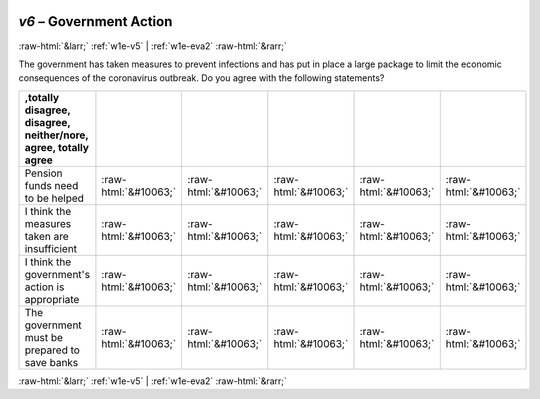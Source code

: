 .. _w1e-v6:

 
 .. role:: raw-html(raw) 
        :format: html 

`v6` – Government Action
========================


:raw-html:`&larr;` :ref:`w1e-v5` | :ref:`w1e-eva2` :raw-html:`&rarr;` 


The government has taken measures to prevent infections and has put in place a large package to limit the economic consequences of the coronavirus outbreak. Do you agree with the following statements?

.. csv-table::
   :delim: |
   :header: ,totally disagree, disagree, neither/nore, agree, totally agree

           Pension funds need to be helped | :raw-html:`&#10063;`|:raw-html:`&#10063;`|:raw-html:`&#10063;`|:raw-html:`&#10063;`|:raw-html:`&#10063;`
           I think the measures taken are insufficient | :raw-html:`&#10063;`|:raw-html:`&#10063;`|:raw-html:`&#10063;`|:raw-html:`&#10063;`|:raw-html:`&#10063;`
           I think the government's action is appropriate | :raw-html:`&#10063;`|:raw-html:`&#10063;`|:raw-html:`&#10063;`|:raw-html:`&#10063;`|:raw-html:`&#10063;`
           The government must be prepared to save banks | :raw-html:`&#10063;`|:raw-html:`&#10063;`|:raw-html:`&#10063;`|:raw-html:`&#10063;`|:raw-html:`&#10063;`

.. image:: ../_screenshots/w1-v6.png


:raw-html:`&larr;` :ref:`w1e-v5` | :ref:`w1e-eva2` :raw-html:`&rarr;` 

